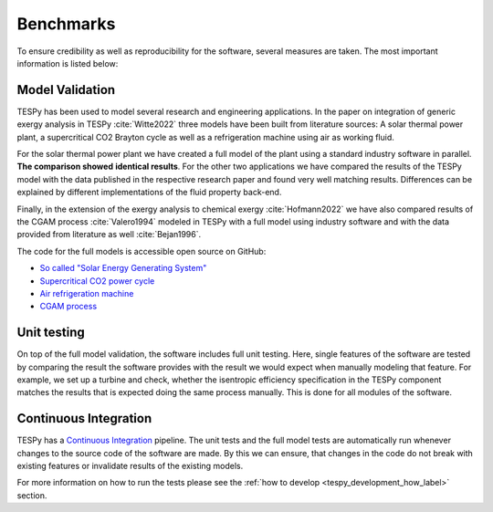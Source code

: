 Benchmarks
==========
To ensure credibility as well as reproducibility for the software, several
measures are taken. The most important information is listed below:

Model Validation
----------------
TESPy has been used to model several research and engineering applications. In
the paper on integration of generic exergy analysis in TESPy
:cite:`Witte2022` three models have been built from literature sources: A
solar thermal power plant, a supercritical CO2 Brayton cycle as well as a
refrigeration machine using air as working fluid.

For the solar thermal power plant we have created a full model of the plant
using a standard industry software in parallel. **The comparison showed**
**identical results**. For the other two applications we have compared the
results of the TESPy model with the data published in the respective research
paper and found very well matching results. Differences can be explained by
different implementations of the fluid property back-end.

Finally, in the extension of the exergy analysis to chemical exergy
:cite:`Hofmann2022` we have also compared results of the CGAM process
:cite:`Valero1994` modeled in TESPy with a full model using industry software
and with the data provided from literature as well :cite:`Bejan1996`.

The code for the full models is accessible open source on GitHub:

- `So called "Solar Energy Generating System" <https://github.com/fwitte/SEGS_exergy>`__
- `Supercritical CO2 power cycle <https://github.com/fwitte/sCO2_exergy>`__
- `Air refrigeration machine <https://github.com/fwitte/refrigeration_cycle_exergy>`__
- `CGAM process <https://github.com/KarimHShawky/Chemical-Exergy-in-TESPy>`__


Unit testing
------------
On top of the full model validation, the software includes full unit testing.
Here, single features of the software are tested by comparing the result the
software provides with the result we would expect when manually modeling that
feature. For example, we set up a turbine and check, whether the isentropic
efficiency specification in the TESPy component matches the results that is
expected doing the same process manually. This is done for all modules of the
software.

Continuous Integration
----------------------
TESPy has a
`Continuous Integration <https://en.wikipedia.org/wiki/Continuous_integration>`__
pipeline. The unit tests and the full model tests are automatically run
whenever changes to the source code of the software are made. By this we can
ensure, that changes in the code do not break with existing features or
invalidate results of the existing models.

For more information on how to run the tests please see the
:ref:`how to develop <tespy_development_how_label>` section.
